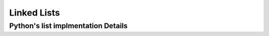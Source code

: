 ============
Linked Lists
============

Python's list implmentation Details
-----------------------------------
